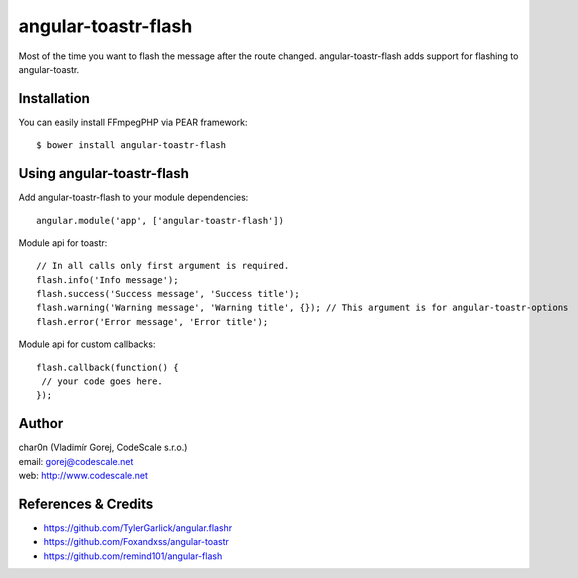 angular-toastr-flash
====================

Most of the time you want to flash the message after the route changed. 
angular-toastr-flash adds support for flashing to angular-toastr. 


Installation
------------

You can easily install FFmpegPHP via PEAR framework: ::

 $ bower install angular-toastr-flash


Using angular-toastr-flash
--------------------------

Add angular-toastr-flash to your module dependencies: ::

 angular.module('app', ['angular-toastr-flash'])

Module api for toastr: ::
 
 // In all calls only first argument is required.
 flash.info('Info message'); 
 flash.success('Success message', 'Success title');
 flash.warning('Warning message', 'Warning title', {}); // This argument is for angular-toastr-options
 flash.error('Error message', 'Error title');
 
Module api for custom callbacks: ::

 flash.callback(function() {
  // your code goes here.
 });
 

Author
------

| char0n (Vladimír Gorej, CodeScale s.r.o.)
| email: gorej@codescale.net
| web: http://www.codescale.net


References & Credits
--------------------

- https://github.com/TylerGarlick/angular.flashr
- https://github.com/Foxandxss/angular-toastr
- https://github.com/remind101/angular-flash
